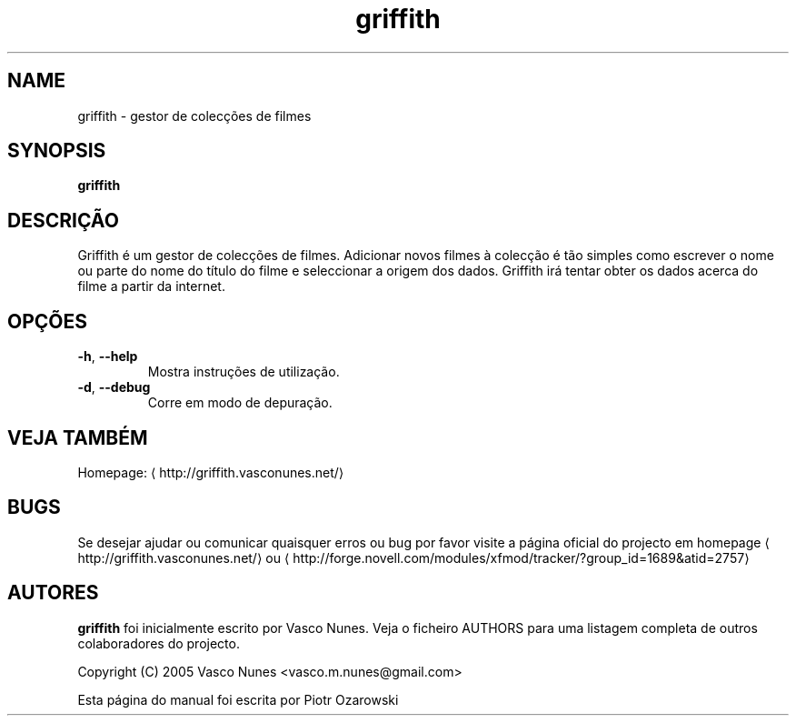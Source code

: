 '\" -*- coding: us-ascii -*-
.if \n(.g .ds T< \\FC
.if \n(.g .ds T> \\F[\n[.fam]]
.de URL
\\$2 \(la\\$1\(ra\\$3
..
.if \n(.g .mso www.tmac
.TH griffith 1 "Aug 28, 2005" "" ""
.SH NAME
griffith \- gestor de colec\(,c\(~oes de filmes
.SH SYNOPSIS
'nh
.fi
.ad l
\fBgriffith\fR \kx
.if (\nx>(\n(.l/2)) .nr x (\n(.l/5)
'in \n(.iu+\nxu
'in \n(.iu-\nxu
.ad b
'hy
.SH DESCRI\(,C\(~AO
Griffith \('e um gestor de colec\(,c\(~oes de filmes.
Adicionar novos filmes \(`a colec\(,c\(~ao \('e t\(~ao simples como escrever o nome ou parte
do nome do t\('itulo do filme e seleccionar a origem dos dados. Griffith ir\('a tentar
obter os dados acerca do filme a partir da internet.
.SH OP\(,C\(~OES
.TP 
\*(T<\fB\-h\fR\*(T>, \*(T<\fB\-\-help\fR\*(T> 
Mostra instru\(,c\(~oes de utiliza\(,c\(~ao.
.TP 
\*(T<\fB\-d\fR\*(T>, \*(T<\fB\-\-debug\fR\*(T> 
Corre em modo de depura\(,c\(~ao.
.SH "VEJA TAMB\('EM"
Homepage: \(lahttp://griffith.vasconunes.net/\(ra
.SH BUGS
Se desejar ajudar ou comunicar quaisquer erros ou bug por favor visite a p\('agina oficial do projecto em
.URL http://griffith.vasconunes.net/ homepage
ou
\(lahttp://forge.novell.com/modules/xfmod/tracker/?group_id=1689&atid=2757\(ra
.SH AUTORES
\fBgriffith\fR foi inicialmente escrito por Vasco Nunes. Veja o ficheiro AUTHORS para uma listagem completa de outros colaboradores do projecto.
.PP
Copyright (C) 2005 Vasco Nunes <\*(T<vasco.m.nunes@gmail.com\*(T>>
.PP
Esta p\('agina do manual foi escrita por Piotr Ozarowski
